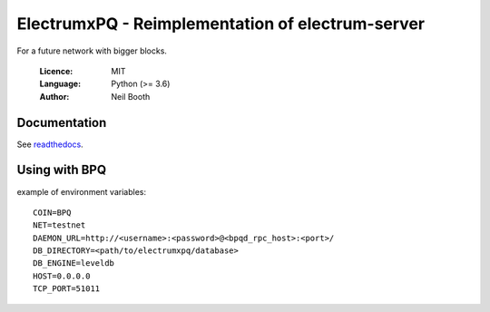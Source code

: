 =================================================
ElectrumxPQ - Reimplementation of electrum-server
=================================================

For a future network with bigger blocks.

  :Licence: MIT
  :Language: Python (>= 3.6)
  :Author: Neil Booth

Documentation
=============

See `readthedocs <https://electrumx.readthedocs.io/>`_.


Using with BPQ
==============

example of environment variables::

    COIN=BPQ
    NET=testnet
    DAEMON_URL=http://<username>:<password>@<bpqd_rpc_host>:<port>/
    DB_DIRECTORY=<path/to/electrumxpq/database>
    DB_ENGINE=leveldb
    HOST=0.0.0.0
    TCP_PORT=51011

